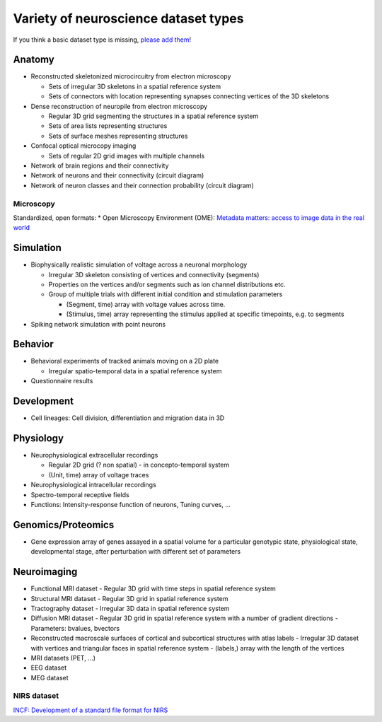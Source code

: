 .. _datatypes:

Variety of neuroscience dataset types
-------------------------------------

If you think a basic dataset type is missing, `please add them <https://github.com/unidesigner/neurohdf/issues/1>`_!

Anatomy
^^^^^^^

* Reconstructed skeletonized microcircuitry from electron microscopy

  * Sets of irregular 3D skeletons in a spatial reference system
  * Sets of connectors with location representing synapses connecting vertices of the 3D skeletons

* Dense reconstruction of neuropile from electron microscopy

  * Regular 3D grid segmenting the structures in a spatial reference system
  * Sets of area lists representing structures
  * Sets of surface meshes representing structures

* Confocal optical microcopy imaging

  * Sets of regular 2D grid images with multiple channels

* Network of brain regions and their connectivity

* Network of neurons and their connectivity (circuit diagram)

* Network of neuron classes and their connection probability (circuit diagram)

Microscopy
``````````
Standardized, open formats:
* Open Microscopy Environment (OME): `Metadata matters: access to image data in the real world <http://www.ncbi.nlm.nih.gov/pmc/articles/PMC2878938/?tool=pubmed>`_

Simulation
^^^^^^^^^^

* Biophysically realistic simulation of voltage across a neuronal morphology

  * Irregular 3D skeleton consisting of vertices and connectivity (segments)
  * Properties on the vertices and/or segments such as ion channel distributions etc.
  * Group of multiple trials with different initial condition and stimulation parameters

    * (Segment, time) array with voltage values across time.
    * (Stimulus, time) array representing the stimulus applied at specific timepoints, e.g. to segments

* Spiking network simulation with point neurons

Behavior
^^^^^^^^

* Behavioral experiments of tracked animals moving on a 2D plate

  * Irregular spatio-temporal data in a spatial reference system

* Questionnaire results


Development
^^^^^^^^^^^

* Cell lineages: Cell division, differentiation and migration data in 3D

Physiology
^^^^^^^^^^

* Neurophysiological extracellular recordings

  * Regular 2D grid (? non spatial) - in concepto-temporal system
  * (Unit, time) array of voltage traces

* Neurophysiological intracellular recordings

* Spectro-temporal receptive fields

* Functions: Intensity-response function of neurons, Tuning curves, ...

Genomics/Proteomics
^^^^^^^^^^^^^^^^^^^

* Gene expression array of genes assayed in a spatial volume
  for a particular genotypic state, physiological state, developmental stage,
  after perturbation with different set of parameters

Neuroimaging
^^^^^^^^^^^^

* Functional MRI dataset
  - Regular 3D grid with time steps in spatial reference system

* Structural MRI dataset
  - Regular 3D grid in spatial reference system

* Tractography dataset
  - Irregular 3D data in spatial reference system

* Diffusion MRI dataset
  - Regular 3D grid in spatial reference system with a number of gradient directions
  - Parameters: bvalues, bvectors

* Reconstructed macroscale surfaces of cortical and subcortical structures with atlas labels
  - Irregular 3D dataset with vertices and triangular faces in spatial reference system
  - (labels,) array with the length of the vertices

* MRI datasets (PET, ...)

* EEG dataset

* MEG dataset

NIRS dataset
````````````
`INCF: Development of a standard file format for NIRS <http://datasharing.incf.org/ni/NIRS>`_